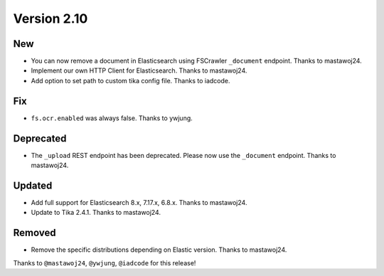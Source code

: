 Version 2.10
============

New
---

* You can now remove a document in Elasticsearch using FSCrawler ``_document`` endpoint. Thanks to mastawoj24.
* Implement our own HTTP Client for Elasticsearch. Thanks to mastawoj24.
* Add option to set path to custom tika config file. Thanks to iadcode.

Fix
---

* ``fs.ocr.enabled`` was always false. Thanks to ywjung.

Deprecated
----------

* The ``_upload`` REST endpoint has been deprecated. Please now use the ``_document`` endpoint. Thanks to mastawoj24.

Updated
-------

* Add full support for Elasticsearch 8.x, 7.17.x, 6.8.x. Thanks to mastawoj24.
* Update to Tika 2.4.1. Thanks to mastawoj24.

Removed
-------

* Remove the specific distributions depending on Elastic version. Thanks to mastawoj24.

Thanks to ``@mastawoj24``, ``@ywjung``, ``@iadcode``
for this release!
